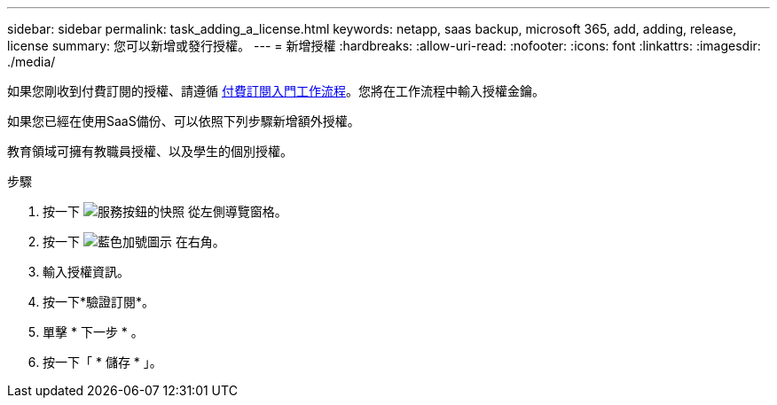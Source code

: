 ---
sidebar: sidebar 
permalink: task_adding_a_license.html 
keywords: netapp, saas backup, microsoft 365, add, adding, release, license 
summary: 您可以新增或發行授權。 
---
= 新增授權
:hardbreaks:
:allow-uri-read: 
:nofooter: 
:icons: font
:linkattrs: 
:imagesdir: ./media/


[role="lead"]
如果您剛收到付費訂閱的授權、請遵循 <<concept_paid_subscription_workflow.adoc#workflow-for-etting-started-with-a-paid-subscription-toSaaS-Backup-for-Office-365,付費訂閱入門工作流程>>。您將在工作流程中輸入授權金鑰。

如果您已經在使用SaaS備份、可以依照下列步驟新增額外授權。

教育領域可擁有教職員授權、以及學生的個別授權。

.步驟
. 按一下 image:services.gif["服務按鈕的快照"] 從左側導覽窗格。
. 按一下 image:bluecircle_icon.gif["藍色加號圖示"] 在右角。
. 輸入授權資訊。
. 按一下*驗證訂閱*。
. 單擊 * 下一步 * 。
. 按一下「 * 儲存 * 」。

